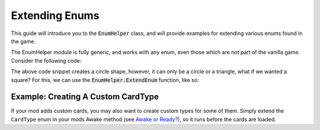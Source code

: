 Extending Enums
###############

This guide will introduce you to the :code:`EnumHelper` class, and will provide
examples for extending various enums found in the game.

The EnumHelper module is fully generic, and works with any enum, even those which
are not part of the vanilla game. Consider the following code:

.. highlight:: c#
.. code-block::
	:linenos:

	enum Shapes
	{
		Circle,
		Triangle
	}

	class Shape
	{
		public Shapes Type;

		public Shape(Shapes type)
		{
			this.Type = type;
		}
	}

	var circle = new Shape(Shapes.Circle);
	Logger.Log($"circle type is ${circle.Type}");
	//> circle type is Circle

The above code snippet creates a circle shape, however, it can only be a circle or a triangle,
what if we wanted a square? For this, we can use the :code:`EnumHelper.ExtendEnum` function, like so:

.. highlight:: c#
.. code-block::
	:linenos:
	:lineno-start: 20

	int squareValue = EnumHelper.ExtendEnum<Shapes>("Square"); // this function returns the corresponding integer
	var square = new Shape(squareValue);
	Logger.Log($"square type is ${square.Type}");
	//> square type is 2
	// Circle = 0, Triangle = 1, Square = 2

	// we can also get the type name by using EnumHelper.GetName()
	Logger.Log($"square type is ${EnumHelper.GetName<Shapes>(squareValue)}");
	//> square type is Square


Example: Creating A Custom CardType
===================================

If your mod adds custom cards, you may also want to create custom types for some of them. Simply extend the ``CardType``
enum in your mods Awake method (see `Awake or Ready? <awake-ready.html>`_), so it runs before the cards are loaded.


.. code-block:: c#
	:linenos:

	private void Awake()
	{
		int customCardType = EnumHelper.ExtendEnum<CardType>("CustomCardType");
		// use the variable if you need to check if a cards type is CustomCardType, do not hardcode the number!
	}

.. code-block:: json
	:linenos:

	{
		"id": "examplemod_custom_card",
		"nameOverride": "Custom Card",
		"descriptionOverride": "a custom card with a custom type!",
		"type": "CustomCardType"
	}
